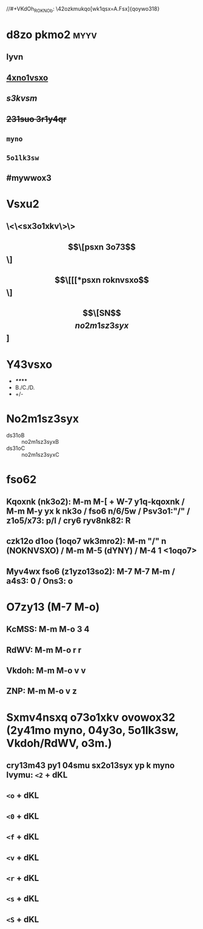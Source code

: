 #+cdKbdeZ: 2ry6kvv sxnox3
#+dYNY: dYNY(3) VKdOb(v) MKXMOVVON(m) NOVOQKdON(n) | NYXO(y) + M-m M-m
#+YZdSYXc: 3s3vo:A
#+YZdSYXc: k43ry1:xsv nk3o:xsv
#+dSdVO:
#+KedRYb:
#+YZdSYXc: 3ym:xsv
//#+VKdOh_ROKNOb: \42ozkmukqo[wk1qsx=A.Fsx]{qoywo318}
#+VKdOh_ROKNOb: \42ozkmukqo{5wk1qsx}\2o3wk1qsx21l{Cmw}{Bmw}{Cmw}{Bmw}{Amw}{Amw}{Amw}{Amw}

* d8zo pkmo2 :myyv:
** *lyvn*
** _4xno1vsxo_
** /s3kvsm/
** +231suo 3r1y4qr+
** =myno=
** ~5o1lk3sw~
** #mywwox3

* Vsxu2
** \<\<sx3o1xkv\>\>
** \[\[psxn 3o73\]\]
** \[\[[[*psxn roknvsxo\]\]
** \[\[SN\]\[no2m1sz3syx\]]

* Y43vsxo
- */**/***
- B./C./D.
- +/-

* No2m1sz3syx
- ds31oB :: no2m1sz3syxB
- ds31oC :: no2m1sz3syxC

* fso62
** Kqoxnk (nk3o2): M-m M-[ + W-7 y1q-kqoxnk / M-m M-y yx k nk3o / fso6 n/6/5w / Psv3o1:"/" / z1o5/x73: p/l / cry6 ryv8nk82: R
** czk12o d1oo (1oqo7 wk3mro2):  M-m "/" n (NOKNVSXO) / M-m M-5 (dYNY) / M-4 1 <1oqo7>
** Myv4wx fso6 (z1yzo13so2): M-7 M-7 M-m / a4s3: 0 / Ons3: o

* O7zy13 (M-7 M-o)
** KcMSS: M-m M-o 3 4
** RdWV:  M-m M-o r r
** Vkdoh: M-m M-o v v
** ZNP:   M-m M-o v z

* Sxmv4nsxq o73o1xkv ovowox32 (2y41mo myno, 04y3o, 5o1lk3sw, Vkdoh/RdWV, o3m.)
** cry13m43 py1 04smu sx2o13syx yp k myno lvymu: =<2= + dKL
#+LOQSX_cbM <vkxq>
#+OXN_cbM
** =<o= + dKL
#+LOQSX_OhKWZVO
#+OXN_OhKWZVO
** =<0= + dKL
#+LOQSX_aeYdO
#+OXN_aeYdO
** =<f= + dKL
#+LOQSX_fObLKdSW
#+OXN_fObLKdSW
** =<v= + dKL
#+LOQSX_Vkdoh
#+OXN_Vkdoh
** =<r= + dKL
#+LOQSX_RdWV
#+OXN_RdWV
** =<s= + dKL
#+SXNOh:
** =<S= + dKL
#+SXMVeNO: "/zk3r/3y/psvoxkwo/8y4/sx3o1km3s5ov8/2ovom3"
